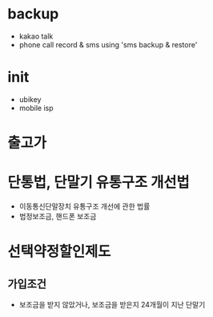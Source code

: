 * backup

- kakao talk
- phone call record & sms using 'sms backup & restore'

* init
  
- ubikey
- mobile isp    

* 출고가

* 단통법, 단말기 유통구조 개선법

- 이동통신단말장치 유통구조 개선에 관한 법률
- 법정보조금, 핸드폰 보조금

* 선택약정할인제도

** 가입조건

- 보조금을 받지 않았거나, 보조금을 받은지 24개월이 지난 단말기
